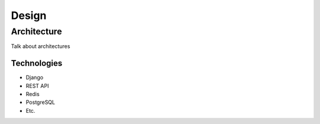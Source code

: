 ======
Design
======

Architecture
============

Talk about architectures

Technologies
------------

- Django
- REST API
- Redis
- PostgreSQL
- Etc.